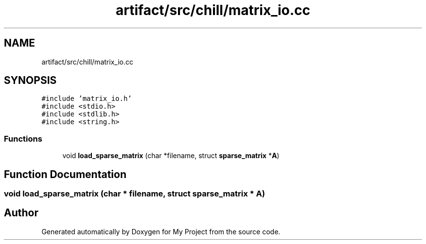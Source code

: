 .TH "artifact/src/chill/matrix_io.cc" 3 "Sun Jul 12 2020" "My Project" \" -*- nroff -*-
.ad l
.nh
.SH NAME
artifact/src/chill/matrix_io.cc
.SH SYNOPSIS
.br
.PP
\fC#include 'matrix_io\&.h'\fP
.br
\fC#include <stdio\&.h>\fP
.br
\fC#include <stdlib\&.h>\fP
.br
\fC#include <string\&.h>\fP
.br

.SS "Functions"

.in +1c
.ti -1c
.RI "void \fBload_sparse_matrix\fP (char *filename, struct \fBsparse_matrix\fP *\fBA\fP)"
.br
.in -1c
.SH "Function Documentation"
.PP 
.SS "void load_sparse_matrix (char * filename, struct \fBsparse_matrix\fP * A)"

.SH "Author"
.PP 
Generated automatically by Doxygen for My Project from the source code\&.
